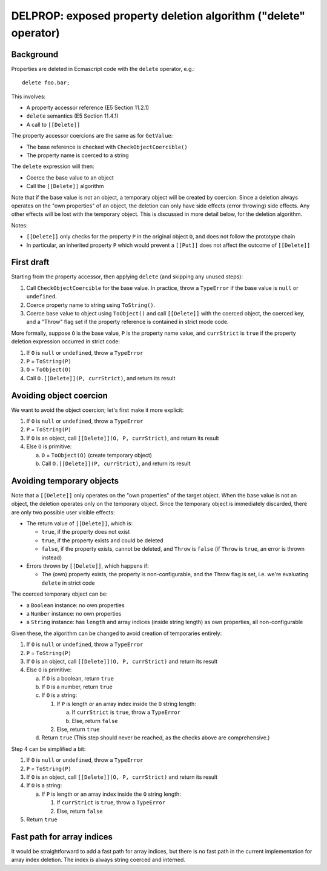 ================================================================
DELPROP: exposed property deletion algorithm ("delete" operator)
================================================================

Background
==========

Properties are deleted in Ecmascript code with the ``delete`` operator, e.g.::

  delete foo.bar;

This involves:

* A property accessor reference (E5 Section 11.2.1)

* ``delete`` semantics (E5 Section 11.4.1)

* A call to ``[[Delete]]``

The property accessor coercions are the same as for ``GetValue``:

* The base reference is checked with ``CheckObjectCoercible()``

* The property name is coerced to a string

The ``delete`` expression will then:

* Coerce the base value to an object

* Call the ``[[Delete]]`` algorithm

Note that if the base value is not an object, a temporary object will be
created by coercion.  Since a deletion always operates on the "own
properties" of an object, the deletion can only have side effects (error
throwing) side effects.  Any other effects will be lost with the temporary
object.  This is discussed in more detail below, for the deletion algorithm.

Notes:

* ``[[Delete]]`` only checks for the property ``P`` in the original object
  ``O``, and does not follow the prototype chain

* In particular, an inherited property ``P`` which would prevent a ``[[Put]]``
  does not affect the outcome of ``[[Delete]]``

First draft
===========

Starting from the property accessor, then applying ``delete`` (and skipping any
unused steps):

1. Call ``CheckObjectCoercible`` for the base value.  In practice, throw a
   ``TypeError`` if the base value is ``null`` or ``undefined``.

2. Coerce property name to string using ``ToString()``.

3. Coerce base value to object using ``ToObject()`` and call ``[[Delete]]``
   with the coerced object, the coerced key, and a "Throw" flag set if
   the property reference is contained in strict mode code.

More formally, suppose ``O`` is the base value, ``P`` is the property name
value, and ``currStrict`` is ``true`` if the property deletion expression
occurred in strict code:

1. If ``O`` is ``null`` or ``undefined``, throw a ``TypeError``

2. ``P`` = ``ToString(P)``

3. ``O`` = ``ToObject(O)``

4. Call ``O.[[Delete]](P, currStrict)``, and return its result

Avoiding object coercion
========================

We want to avoid the object coercion; let's first make it more explicit:

1. If ``O`` is ``null`` or ``undefined``, throw a ``TypeError``

2. ``P`` = ``ToString(P)``

3. If ``O`` is an object, call ``[[Delete]](O, P, currStrict)``, and
   return its result

4. Else ``O`` is primitive:

   a. ``O`` = ``ToObject(O)`` (create temporary object)

   b. Call ``O.[[Delete]](P, currStrict)``, and return its result

Avoiding temporary objects
==========================

Note that a ``[[Delete]]`` only operates on the "own properties" of the
target object.  When the base value is not an object, the deletion operates
only on the temporary object.  Since the temporary object is immediately
discarded, there are only two possible user visible effects:

* The return value of ``[[Delete]]``, which is:

  + ``true``, if the property does not exist

  + ``true``, if the property exists and could be deleted

  + ``false``, if the property exists, cannot be deleted, and
    ``Throw`` is ``false`` (if ``Throw`` is ``true``, an error is
    thrown instead)

* Errors thrown by ``[[Delete]]``, which happens if:

  + The (own) property exists, the property is non-configurable, and the
    Throw flag is set, i.e. we're evaluating ``delete`` in strict code

The coerced temporary object can be:

* a ``Boolean`` instance: no own properties

* a ``Number`` instance: no own properties

* a ``String`` instance: has ``length`` and array indices (inside string
  length) as own properties, all non-configurable

Given these, the algorithm can be changed to avoid creation of temporaries
entirely:

1. If ``O`` is ``null`` or ``undefined``, throw a ``TypeError``

2. ``P`` = ``ToString(P)``

3. If ``O`` is an object, call ``[[Delete]](O, P, currStrict)`` and
   return its result

4. Else ``O`` is primitive:

   a. If ``O`` is a boolean, return ``true``

   b. If ``O`` is a number, return ``true``

   c. If ``O`` is a string:

      1. If ``P`` is length or an array index inside the ``O`` string length:

         a. If ``currStrict`` is ``true``, throw a ``TypeError``

         b. Else, return ``false``

      2. Else, return ``true``

   d. Return ``true``
      (This step should never be reached, as the checks above are
      comprehensive.)

Step 4 can be simplified a bit:

1. If ``O`` is ``null`` or ``undefined``, throw a ``TypeError``

2. ``P`` = ``ToString(P)``

3. If ``O`` is an object, call ``[[Delete]](O, P, currStrict)`` and
   return its result

4. If ``O`` is a string:

   a. If ``P`` is length or an array index inside the ``O`` string length:

      1. If ``currStrict`` is ``true``, throw a ``TypeError``

      2. Else, return ``false``

5. Return ``true``

Fast path for array indices
===========================

It would be straightforward to add a fast path for array indices, but there
is no fast path in the current implementation for array index deletion.
The index is always string coerced and interned.
